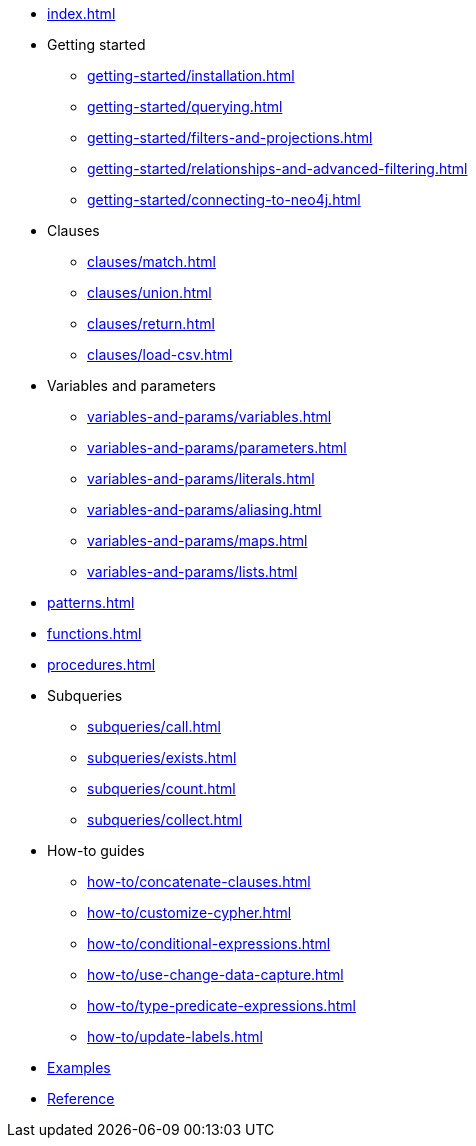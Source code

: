 * xref:index.adoc[]
* Getting started
** xref:getting-started/installation.adoc[]
** xref:getting-started/querying.adoc[]
** xref:getting-started/filters-and-projections.adoc[]
** xref:getting-started/relationships-and-advanced-filtering.adoc[]
** xref:getting-started/connecting-to-neo4j.adoc[]
* Clauses
** xref:clauses/match.adoc[]
** xref:clauses/union.adoc[]
** xref:clauses/return.adoc[]
** xref:clauses/load-csv.adoc[]
* Variables and parameters
** xref:variables-and-params/variables.adoc[]
** xref:variables-and-params/parameters.adoc[]
** xref:variables-and-params/literals.adoc[]
** xref:variables-and-params/aliasing.adoc[]
** xref:variables-and-params/maps.adoc[]
** xref:variables-and-params/lists.adoc[]
* xref:patterns.adoc[]
* xref:functions.adoc[]
* xref:procedures.adoc[]
* Subqueries
** xref:subqueries/call.adoc[]
** xref:subqueries/exists.adoc[]
** xref:subqueries/count.adoc[]
** xref:subqueries/collect.adoc[]
* How-to guides
** xref:how-to/concatenate-clauses.adoc[]
** xref:how-to/customize-cypher.adoc[]
** xref:how-to/conditional-expressions.adoc[]
** xref:how-to/use-change-data-capture.adoc[]
** xref:how-to/type-predicate-expressions.adoc[]
** xref:how-to/update-labels.adoc[]
* link:https://github.com/neo4j/cypher-builder/tree/main/examples[Examples]
* link:https://neo4j.github.io/cypher-builder/reference/[Reference]
